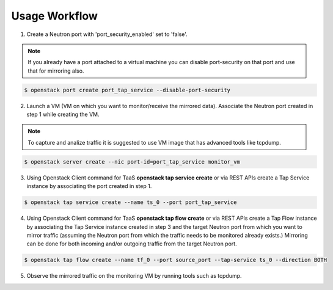 ..
      Licensed under the Apache License, Version 2.0 (the "License"); you may
      not use this file except in compliance with the License. You may obtain
      a copy of the License at

          http://www.apache.org/licenses/LICENSE-2.0

      Unless required by applicable law or agreed to in writing, software
      distributed under the License is distributed on an "AS IS" BASIS, WITHOUT
      WARRANTIES OR CONDITIONS OF ANY KIND, either express or implied. See the
      License for the specific language governing permissions and limitations
      under the License.


      Convention for heading levels in Neutron devref:
      =======  Heading 0 (reserved for the title in a document)
      -------  Heading 1
      ~~~~~~~  Heading 2
      +++++++  Heading 3
      '''''''  Heading 4
      (Avoid deeper levels because they do not render well.)

Usage Workflow
==============

1. Create a Neutron port with 'port_security_enabled' set to 'false'.

.. note::

   If you already have a port attached to a virtual machine you can
   disable port-security on that port and use that for mirroring also.

.. code-block:: console

 $ openstack port create port_tap_service --disable-port-security

2. Launch a VM (VM on which you want to monitor/receive the mirrored data).
   Associate the Neutron port created in step 1 while creating the VM.

.. note::

   To capture and analize traffic it is suggested to use VM image that has
   advanced tools like tcpdump.

.. code-block:: console

  $ openstack server create --nic port-id=port_tap_service monitor_vm

3. Using Openstack Client command for TaaS **openstack tap service create** or
   via REST APIs create a Tap Service instance by associating the port
   created in step 1.

.. code-block:: console

  $ openstack tap service create --name ts_0 --port port_tap_service

4. Using Openstack Client command for TaaS **openstack tap flow create** or
   via REST APIs create a Tap Flow instance by associating the Tap Service
   instance created in step 3 and the target Neutron port from which you want
   to mirror traffic (assuming the Neutron port from which the traffic
   needs to be monitored already exists.)
   Mirroring can be done for both incoming and/or outgoing traffic from the
   target Neutron port.

.. code-block:: console

  $ openstack tap flow create --name tf_0 --port source_port --tap-service ts_0 --direction BOTH

5. Observe the mirrored traffic on the monitoring VM by running tools such as
   tcpdump.
